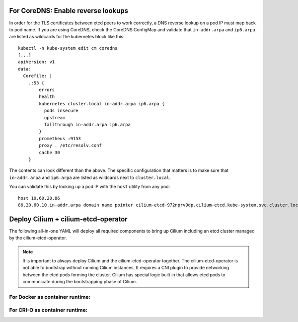 For CoreDNS: Enable reverse lookups
===================================

In order for the TLS certificates between etcd peers to work correctly, a DNS
reverse lookup on a pod IP must map back to pod name. If you are using CoreDNS,
check the CoreDNS ConfigMap and validate that ``in-addr.arpa`` and ``ip6.arpa``
are listed as wildcards for the kubernetes block like this:

::

    kubectl -n kube-system edit cm coredns
    [...]
    apiVersion: v1
    data:
      Corefile: |
        .:53 {
            errors
            health
            kubernetes cluster.local in-addr.arpa ip6.arpa {
              pods insecure
              upstream
              fallthrough in-addr.arpa ip6.arpa
            }
            prometheus :9153
            proxy . /etc/resolv.conf
            cache 30
        }

The contents can look different than the above. The specific configuration that
matters is to make sure that ``in-addr.arpa`` and ``ip6.arpa`` are listed as
wildcards next to ``cluster.local``.

You can validate this by looking up a pod IP with the ``host`` utility from any
pod:

::

    host 10.60.20.86
    86.20.60.10.in-addr.arpa domain name pointer cilium-etcd-972nprv9dp.cilium-etcd.kube-system.svc.cluster.local.


Deploy Cilium + cilium-etcd-operator
====================================

The following all-in-one YAML will deploy all required components to bring up
Cilium including an etcd cluster managed by the cilium-etcd-operator.

.. note::

   It is important to always deploy Cilium and the cilium-etcd-operator
   together. The cilium-etcd-operator is not able to bootstrap without running
   Cilium instances. It requires a CNI plugin to provide networking between the
   etcd pods forming the cluster. Cilium has special logic built in that allows
   etcd pods to communicate during the bootstrapping phase of Cilium.

For Docker as container runtime:
--------------------------------

.. tabs::
  .. group-tab:: K8s 1.14

    .. parsed-literal::

      kubectl apply -f \ |SCM_WEB|\/examples/kubernetes/1.14/cilium.yaml

  .. group-tab:: K8s 1.13

    .. parsed-literal::

      kubectl apply -f \ |SCM_WEB|\/examples/kubernetes/1.13/cilium.yaml

  .. group-tab:: K8s 1.12

    .. parsed-literal::

      kubectl apply -f \ |SCM_WEB|\/examples/kubernetes/1.12/cilium.yaml

  .. group-tab:: K8s 1.11

    .. parsed-literal::

      kubectl apply -f \ |SCM_WEB|\/examples/kubernetes/1.11/cilium.yaml

  .. group-tab:: K8s 1.10

    .. parsed-literal::

      kubectl apply -f \ |SCM_WEB|\/examples/kubernetes/1.10/cilium.yaml

For CRI-O as container runtime:
-------------------------------

.. tabs::
  .. group-tab:: K8s 1.14

    .. parsed-literal::

      kubectl apply -f \ |SCM_WEB|\/examples/kubernetes/1.14/cilium-crio.yaml

  .. group-tab:: K8s 1.13

    .. parsed-literal::

      kubectl apply -f \ |SCM_WEB|\/examples/kubernetes/1.13/cilium-crio.yaml

  .. group-tab:: K8s 1.12

    .. parsed-literal::

      kubectl apply -f \ |SCM_WEB|\/examples/kubernetes/1.12/cilium-crio.yaml

  .. group-tab:: K8s 1.11

    .. parsed-literal::

      kubectl apply -f \ |SCM_WEB|\/examples/kubernetes/1.11/cilium-crio.yaml

  .. group-tab:: K8s 1.10

    .. parsed-literal::

      kubectl apply -f \ |SCM_WEB|\/examples/kubernetes/1.10/cilium-crio.yaml
